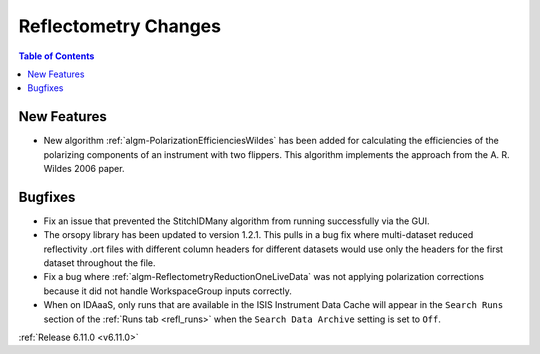 =====================
Reflectometry Changes
=====================

.. contents:: Table of Contents
   :local:

New Features
------------
- New algorithm :ref:`algm-PolarizationEfficienciesWildes` has been added for calculating the efficiencies of the polarizing components of an instrument with two flippers. This algorithm implements the approach from the A. R. Wildes 2006 paper.

Bugfixes
--------
- Fix an issue that prevented the StitchIDMany algorithm from running successfully via the GUI.
- The orsopy library has been updated to version 1.2.1. This pulls in a bug fix where multi-dataset reduced reflectivity .ort files with different column headers for different datasets would use only the headers for the first dataset throughout the file.
- Fix a bug where :ref:`algm-ReflectometryReductionOneLiveData` was not applying polarization corrections because it did not handle WorkspaceGroup inputs correctly.
- When on IDAaaS, only runs that are available in the ISIS Instrument Data Cache will appear in the ``Search Runs``
  section of the :ref:`Runs tab <refl_runs>` when the ``Search Data Archive`` setting is set to ``Off``.

:ref:`Release 6.11.0 <v6.11.0>`